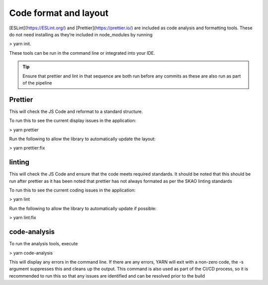 Code format and layout
======================

[ESLint](https://ESLint.org/) and [Prettier](https://prettier.io/) are included as code analysis and formatting tools. 
These do not need installing as they’re included in node_modules by running 

> yarn init.

These tools can be run in the command line or integrated into your IDE.

.. tip:: 

   Ensure that prettier and lint in that sequence are both run before any commits as these are also run as part of the pipeline

Prettier
--------

This will check the JS Code and reformat to a standard structure.  

To run this to see the current display issues in the application: 

> yarn prettier

Run the following to allow the library to automatically update the layout:

> yarn prettier:fix

linting
-------

This will check the JS Code and ensure that the code meets required standards.  It should be noted that this should be
run after prettier as it has been noted that prettier has not always formated as per the SKAO linting standards

To run this to see the current coding issues in the application: 

> yarn lint

Run the following to allow the library to automatically update if possible:

> yarn lint:fix

code-analysis
-------------

To run the analysis tools, execute

> yarn code-analysis

This will display any errors in the command line. If there are any errors, YARN will exit with a non-zero code, 
the -s argument suppresses this and cleans up the output.  This command is also used as part of the CI/CD process,
so it is recommended to run this so that any issues are identified and can be resolved prior to the build

